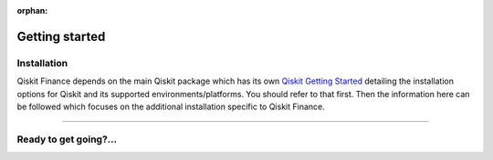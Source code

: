 :orphan:

###############
Getting started
###############

Installation
============

Qiskit Finance depends on the main Qiskit package which has its own
`Qiskit Getting Started <https://qiskit.org/documentation/getting_started.html>`__ detailing the
installation options for Qiskit and its supported environments/platforms. You should refer to
that first. Then the information here can be followed which focuses on the additional installation
specific to Qiskit Finance.

.. tab-set::

    .. tab-item:: Start locally

        The simplest way to get started is to follow the `getting started 'Start locally' guide for 
        Qiskit <https://qiskit.org/documentation/getting_started.html>`__

        In your virtual environment where you installed Qiskit simply add ``finance`` to the
        extra list in a similar manner to how the extra ``visualization`` support is installed for
        Qiskit, i.e:

        .. code:: sh

            pip install qiskit[finance]

        It is worth pointing out that if you're a zsh user (which is the default shell on newer
        versions of macOS), you'll need to put ``qiskit[finance]`` in quotes:

        .. code:: sh

            pip install 'qiskit[finance]'


    .. tab-item:: Install from source

       Installing Qiskit Finance from source allows you to access the most recently
       updated version under development instead of using the version in the Python Package
       Index (PyPI) repository. This will give you the ability to inspect and extend
       the latest version of the Qiskit Finance code more efficiently.

       Since Qiskit Finance depends on Qiskit, and its latest changes may require new or changed
       features of Qiskit, you should first follow Qiskit's `"Install from source"` instructions
       here `Qiskit Getting Started <https://qiskit.org/documentation/getting_started.html>`__

       .. raw:: html

          <h2>Installing Qiskit Finance from Source</h2>

       Using the same development environment that you installed Qiskit in you are ready to install
       Qiskit Finance.

       1. Clone the Qiskit Finance repository.

          .. code:: sh

             git clone https://github.com/Qiskit/qiskit-finance.git

       2. Cloning the repository creates a local folder called ``qiskit-finance``.

          .. code:: sh

             cd qiskit-finance

       3. If you want to run tests or linting checks, install the developer requirements.

          .. code:: sh

             pip install -r requirements-dev.txt

       4. Install ``qiskit-finance``.

          .. code:: sh

             pip install .

       If you want to install it in editable mode, meaning that code changes to the
       project don't require a reinstall to be applied, you can do this with:

       .. code:: sh

          pip install -e .

----

Ready to get going?...
======================

.. raw:: html

   <div class="tutorials-callout-container">
      <div class="row">

.. customcalloutitem::
   :description: Find out about Qiskit Finance.
   :header: Dive into the tutorials
   :button_link:  ./tutorials/index.html
   :button_text: Qiskit Finance tutorials

.. raw:: html

      </div>
   </div>


.. Hiding - Indices and tables
   :ref:`genindex`
   :ref:`modindex`
   :ref:`search`
